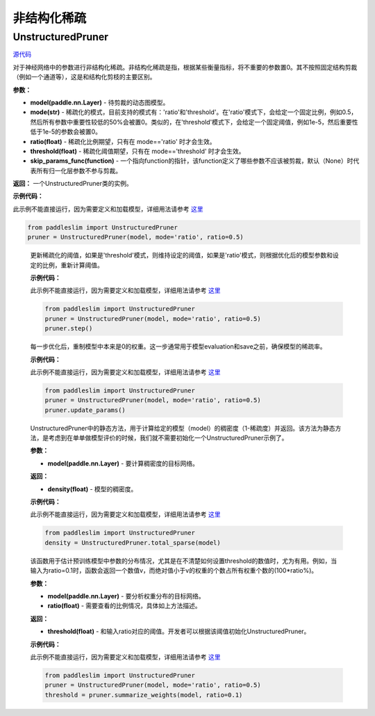非结构化稀疏
================

UnstructuredPruner
----------

.. py:class:: paddleslim.UnstructuredPruner(model, mode, threshold=0.01, ratio=0.3, skip_params_func=None)


`源代码 <https://github.com/minghaoBD/PaddleSlim/blob/update_unstructured_pruning_docs/paddleslim/dygraph/prune/unstructured_pruner.py>`_

对于神经网络中的参数进行非结构化稀疏。非结构化稀疏是指，根据某些衡量指标，将不重要的参数置0。其不按照固定结构剪裁（例如一个通道等），这是和结构化剪枝的主要区别。

**参数：**

- **model(paddle.nn.Layer)** - 待剪裁的动态图模型。
- **mode(str)** - 稀疏化的模式，目前支持的模式有：'ratio'和'threshold'。在'ratio'模式下，会给定一个固定比例，例如0.5，然后所有参数中重要性较低的50%会被置0。类似的，在'threshold'模式下，会给定一个固定阈值，例如1e-5，然后重要性低于1e-5的参数会被置0。
- **ratio(float)** - 稀疏化比例期望，只有在 mode=='ratio' 时才会生效。
- **threshold(float)** - 稀疏化阈值期望，只有在 mode=='threshold' 时才会生效。
- **skip_params_func(function)** - 一个指向function的指针，该function定义了哪些参数不应该被剪裁，默认（None）时代表所有归一化层参数不参与剪裁。

**返回：** 一个UnstructuredPruner类的实例。

**示例代码：**

此示例不能直接运行，因为需要定义和加载模型，详细用法请参考 `这里 <https://github.com/PaddlePaddle/PaddleSlim/tree/develop/demo/dygraph/unstructured_pruning>`_

.. code-block:: python

  from paddleslim import UnstructuredPruner
  pruner = UnstructuredPruner(model, mode='ratio', ratio=0.5)

..

  .. py:method:: paddleslim.UnstructuredPruner.step()

  更新稀疏化的阈值，如果是'threshold'模式，则维持设定的阈值，如果是'ratio'模式，则根据优化后的模型参数和设定的比例，重新计算阈值。

  **示例代码：**

  此示例不能直接运行，因为需要定义和加载模型，详细用法请参考 `这里 <https://github.com/PaddlePaddle/PaddleSlim/tree/develop/demo/dygraph/unstructured_pruning>`_

  .. code-block:: python

    from paddleslim import UnstructuredPruner
    pruner = UnstructuredPruner(model, mode='ratio', ratio=0.5)
    pruner.step()

  ..

  .. py:method:: paddleslim.UnstructuredPruner.update_params()

  每一步优化后，重制模型中本来是0的权重。这一步通常用于模型evaluation和save之前，确保模型的稀疏率。

  **示例代码：**

  此示例不能直接运行，因为需要定义和加载模型，详细用法请参考 `这里 <https://github.com/PaddlePaddle/PaddleSlim/tree/develop/demo/dygraph/unstructured_pruning>`_

  .. code-block:: python

    from paddleslim import UnstructuredPruner
    pruner = UnstructuredPruner(model, mode='ratio', ratio=0.5)
    pruner.update_params()

  ..

  ..  py:method:: paddleslim.UnstructuredPruner.total_sparse(model)

  UnstructuredPruner中的静态方法，用于计算给定的模型（model）的稠密度（1-稀疏度）并返回。该方法为静态方法，是考虑到在单单做模型评价的时候，我们就不需要初始化一个UnstructuredPruner示例了。

  **参数：**

  -  **model(paddle.nn.Layer)** - 要计算稠密度的目标网络。

  **返回：**
  
  - **density(float)** - 模型的稠密度。

  **示例代码：**

  此示例不能直接运行，因为需要定义和加载模型，详细用法请参考 `这里 <https://github.com/PaddlePaddle/PaddleSlim/tree/develop/demo/dygraph/unstructured_pruning>`_

  .. code-block:: python

    from paddleslim import UnstructuredPruner
    density = UnstructuredPruner.total_sparse(model)

  ..

  .. py:method:: paddleslim.UnstructuredPruner.summarize_weights(model, ratio=0.1)

  该函数用于估计预训练模型中参数的分布情况，尤其是在不清楚如何设置threshold的数值时，尤为有用。例如，当输入为ratio=0.1时，函数会返回一个数值v，而绝对值小于v的权重的个数占所有权重个数的(100*ratio%)。

  **参数：**

  - **model(paddle.nn.Layer)** - 要分析权重分布的目标网络。
  - **ratio(float)** - 需要查看的比例情况，具体如上方法描述。

  **返回：**

  - **threshold(float)** - 和输入ratio对应的阈值。开发者可以根据该阈值初始化UnstructuredPruner。

  **示例代码：**

  此示例不能直接运行，因为需要定义和加载模型，详细用法请参考 `这里 <https://github.com/PaddlePaddle/PaddleSlim/tree/develop/demo/dygraph/unstructured_pruning>`_

  .. code-block:: python

    from paddleslim import UnstructuredPruner
    pruner = UnstructuredPruner(model, mode='ratio', ratio=0.5)
    threshold = pruner.summarize_weights(model, ratio=0.1)

  ..
